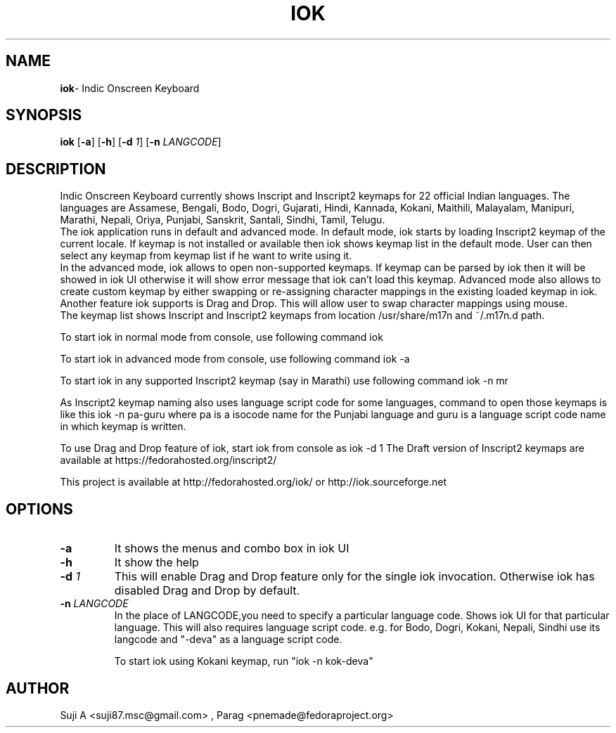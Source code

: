 .TH IOK 1 "March 12, 2012"
.SH NAME
\fBiok\fR\- Indic Onscreen Keyboard
.SH SYNOPSIS
.B iok
.RB [ \-a ]
.RB [ \-h ]
.RB [ \-d 
.IR 1 ]
.RB [ \-n
.IR LANGCODE ]
.SH DESCRIPTION
.PP
    Indic Onscreen Keyboard currently shows Inscript and Inscript2 keymaps for
22 official Indian languages. The languages are Assamese, Bengali, Bodo, Dogri,
Gujarati, Hindi, Kannada, Kokani, Maithili, Malayalam, Manipuri, Marathi,
Nepali, Oriya, Punjabi, Sanskrit, Santali, Sindhi, Tamil, Telugu. 
    The iok application runs in default and advanced mode. In default mode, iok
starts by loading Inscript2 keymap of the current locale. If keymap is not
installed or available then iok shows keymap list in the default mode. User can 
then select any keymap from keymap list if he want to write using it.
     In the advanced mode, iok allows to open non-supported keymaps. If keymap
can be parsed by iok then it will be showed in iok UI otherwise it will show 
error message that iok can't load this keymap. Advanced mode also allows to
create custom keymap by either swapping or re-assigning character mappings in 
the existing loaded keymap in iok.
     Another feature iok supports is Drag and Drop. This will allow user to swap
character mappings using mouse.
     The keymap list shows Inscript and Inscript2 keymaps from location
/usr/share/m17n and ~/.m17n.d path.  
.PP

To start iok in normal mode from console, use following command
iok

To start iok in advanced mode from console, use following command
iok -a

To start iok in any supported Inscript2 keymap (say in Marathi) use following command
iok -n mr

As Inscript2 keymap naming also uses language script code for some languages, command to open those keymaps is like this
iok -n pa-guru
where pa is a isocode name for the Punjabi language and guru is a language script code name in which keymap is written.

To use Drag and Drop feature of iok, start iok from console as
iok -d 1
The Draft version of Inscript2 keymaps are available at https://fedorahosted.org/inscript2/

This project is available at http://fedorahosted.org/iok/ or http://iok.sourceforge.net

.SH OPTIONS
.TP
.BI \-a
It shows the menus and combo box in iok UI
.TP
.BI \-h
It show the help
.TP
.BI \-d " 1"
This will enable Drag and Drop feature only for the single iok invocation. Otherwise
iok has disabled Drag and Drop by default.
.TP
.BI \-n  " LANGCODE"
In the place of LANGCODE,you need to specify a particular language code.
Shows iok UI for that particular language. This will also requires language 
script  code.
e.g. for Bodo, Dogri, Kokani, Nepali, Sindhi use its langcode and "-deva"
as a language script code.

To start iok using Kokani keymap, run "iok -n kok-deva"
.PP
.SH AUTHOR
Suji A <suji87.msc@gmail.com> , Parag <pnemade@fedoraproject.org>
.PP
